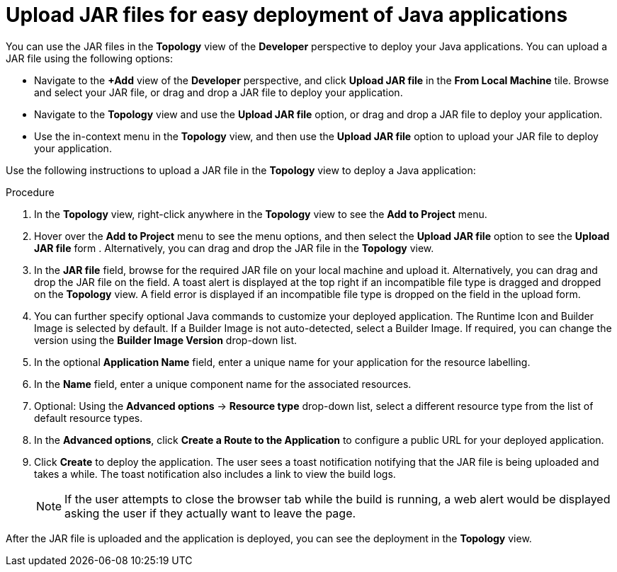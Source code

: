// Module included in the following assemblies:
//
// * applications/creating_applications/odc-creating-applications-using-developer-perspective.adoc
// * applications/odc-importing-exporting-applications.adoc

:_content-type: PROCEDURE
[id="odc-deploying-java-applications_{context}"]
= Upload JAR files for easy deployment of Java applications

You can use the JAR files in the *Topology* view of the *Developer* perspective to deploy your Java applications. You can upload a JAR file using the following options:

* Navigate to the *+Add* view of the *Developer* perspective, and click *Upload JAR file* in the *From Local Machine* tile. Browse and select your JAR file, or drag and drop a JAR file to deploy your application.

* Navigate to the *Topology* view and use the *Upload JAR file* option, or drag and drop a JAR file to deploy your application.

* Use the in-context menu in the *Topology* view, and then use the *Upload JAR file* option to upload your JAR file to deploy your application.

Use the following instructions to upload a JAR file in the *Topology* view to deploy a Java application:

.Procedure

. In the *Topology* view, right-click anywhere in the *Topology* view to see the *Add to Project* menu.

. Hover over the *Add to Project* menu to see the menu options, and then select the *Upload JAR file* option to see the *Upload JAR file* form . Alternatively, you can drag and drop the JAR file in the *Topology* view.

. In the *JAR file* field, browse for the required JAR file on your local machine and upload it. Alternatively, you can drag and drop the JAR file on the field. A toast alert is displayed at the top right if an incompatible file type is dragged and dropped on the *Topology* view. A field error is displayed if an incompatible file type is dropped on the field in the upload form.

. You can further specify optional Java commands to customize your deployed application. The Runtime Icon and Builder Image is selected by default. If a Builder Image is not auto-detected, select a Builder Image. If required, you can change the version using the *Builder Image Version* drop-down list.

. In the optional *Application Name* field, enter a unique name for your application for the resource labelling.

. In the *Name* field, enter a unique component name for the associated resources.

. Optional: Using the *Advanced options* -> *Resource type* drop-down list, select a different resource type from the list of default resource types. 

. In the *Advanced options*, click *Create a Route to the Application* to configure a public URL for your deployed application.

. Click *Create* to deploy the application. The user sees a toast notification notifying that the JAR file is being uploaded and takes a while. The toast notification also includes a link to view the build logs.

+
[NOTE]
====
If the user attempts to close the browser tab while the build is running, a web alert would be displayed asking the user if they actually want to leave the page.
====

After the JAR file is uploaded and the application is deployed, you can see the deployment in the *Topology* view.
